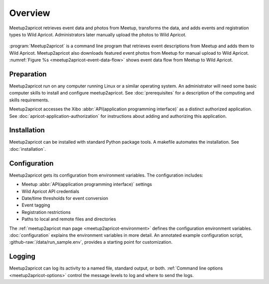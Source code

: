 ========
Overview
========

.. figure:: /images/diagrams/Meetup2Apricot-Architecture.png
   :align: center
   :alt: Diagram of dataflow from Metup to Wild Apricot through meetup2apricot
   :name: meetup2apricot-event-data-flow

   Meetup2apricot retrieves event data and photos from Meetup, transforms the
   data, and adds events and registration types to Wild Apricot.
   Administrators later manually upload the photos to Wild Apricot.

:program:`Meetup2apricot` is a command line program that retrieves event
descriptions from Meetup and adds them to Wild Apricot.
Meetup2apricot also downloads featured event photos from Meetup for manual
upload to Wild Apricot.
:numref:`Figure %s <meetup2apricot-event-data-flow>` shows event data flow from
Meetup to Wild Apricot.

Preparation
-----------

Meetup2apricot run on any computer running Linux or a similar operating system.
An administrator will need some basic computer skills to install and configure
meetup2apricot.
See :doc:`prerequisites` for a description of the computing and skills
requirements.

Meetup2apricot accesses the Xibo :abbr:`API(application programming interface)`
as a distinct authorized application.  See :doc:`apricot-application-authorization` for
instructions about adding and authorizing this application.

Installation
------------

Meetup2apricot can be installed with standard Python package tools.
A makefile automates the installation.
See :doc:`installation`.

Configuration
-------------

Meetup2apricot gets its configuration from environment variables.
The configuration includes:

- Meetup :abbr:`API(application programming interface)` settings
- Wild Apricot API credentials
- Date/time thresholds for event conversion
- Event tagging
- Registration restrictions
- Paths to local and remote files and directories

The :ref:`meetup2apricot man page <meetup2apricot-environment>` defines the
configuration environment variables.
:doc:`configuration` explains the environment variables in more detail.
An annotated example configuration script, :github-raw:`/data/run_sample.env`,
provides a starting point for customization.

Logging
-------

Meetup2apricot can log its activity to a named file, standard output, or both.
:ref:`Command line options <meetup2apricot-options>` control the message levels to
log and where to send the logs.
